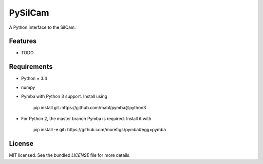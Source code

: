 ===============================
PySilCam
===============================

.. image:: docs/silcam.png


A Python interface to the SilCam.

Features
--------

* TODO

Requirements
------------

* Python = 3.4

* numpy

* Pymba with Python 3 support. Install using

    pip install git+https://github.com/mabl/pymba@python3


* For Python 2, the master branch Pymba is required. Install it with

    pip install -e git+https://github.com/morefigs/pymba#egg=pymba


License
-------

MIT licensed. See the bundled `LICENSE` file for more details.
